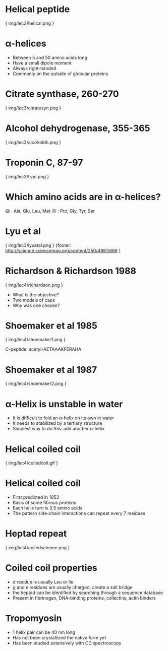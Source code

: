 * Helical peptide 

{ img/lec3/helical.png }

* α-helices
- Between 5 and 50 amino acids long
- Have a small dipole moment
- Always right-handed
- Commonly on the outside of globular proteins

* Citrate synthase, 260-270

{ img/lec3/citratesyn.png }

* Alcohol dehydrogenase, 355-365

{ img/lec3/alcoholdh.png }

* Troponin C, 87-97

{ img/lec3/trpc.png }

* Which amino acids are in α-helices?
😃 : Ala, Glu, Leu, Met
😖 : Pro, Gly, Tyr, Ser

* Lyu et al

{ img/lec3/lyuetal.png }
{footer: http://science.sciencemag.org/content/250/4981/669 }

* Richardson & Richardson 1988

{ img/lec4/richardson.png }
- What is the objective?
- Two models of caps
- Why was one chosen?
* Shoemaker et al 1985

{ img/lec4/shoemaker1.png }

C-peptide: acetyl-AETAAAKFERAHA

* Shoemaker et al 1987

{ img/lec4/shoemaker2.png }
* α-Helix is unstable in water
- It is difficult to fold an α-helix on its own in water
- It needs to stabilized by a tertiary structure
- Simplest way to do this: add another α-helix
* Helical coiled coil

{ img/lec4/coiledcoil.gif }
* Helical coiled coil
- First predicted in 1953
- Basis of some fibrous proteins
- Each helix turn is 3.5 amino acids
- The pattern side-chain interactions can repeat every 7 residues

* Heptad repeat

{ img/lec4/coiledscheme.png }
* Coiled coil properties
- d residue is usually Leu or Ile
- g and e residues are usually charged, create a salt bridge
- the heptad can be identified by searching through a sequence database
- Present in fibrinogen, DNA-binding proteins, collectins, actin binders
* Tropomyosin
- 1 helix pair can be 40 nm long
- Has not been crystallized the native form yet
- Has been studied extensively with CD spectroscopy
